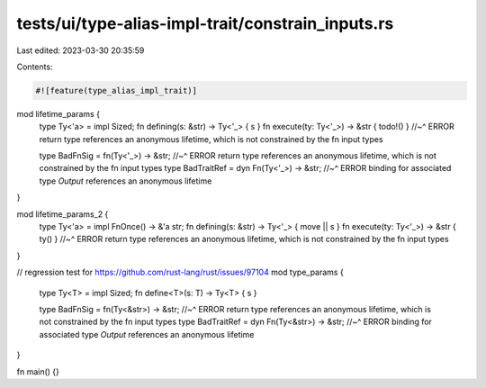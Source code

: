 tests/ui/type-alias-impl-trait/constrain_inputs.rs
==================================================

Last edited: 2023-03-30 20:35:59

Contents:

.. code-block:: rs

    #![feature(type_alias_impl_trait)]

mod lifetime_params {
    type Ty<'a> = impl Sized;
    fn defining(s: &str) -> Ty<'_> { s }
    fn execute(ty: Ty<'_>) -> &str { todo!() }
    //~^ ERROR return type references an anonymous lifetime, which is not constrained by the fn input types

    type BadFnSig = fn(Ty<'_>) -> &str;
    //~^ ERROR return type references an anonymous lifetime, which is not constrained by the fn input types
    type BadTraitRef = dyn Fn(Ty<'_>) -> &str;
    //~^ ERROR binding for associated type `Output` references an anonymous lifetime
}

mod lifetime_params_2 {
    type Ty<'a> = impl FnOnce() -> &'a str;
    fn defining(s: &str) -> Ty<'_> { move || s }
    fn execute(ty: Ty<'_>) -> &str { ty() }
    //~^ ERROR return type references an anonymous lifetime, which is not constrained by the fn input types
}

// regression test for https://github.com/rust-lang/rust/issues/97104
mod type_params {
    type Ty<T> = impl Sized;
    fn define<T>(s: T) -> Ty<T> { s }

    type BadFnSig = fn(Ty<&str>) -> &str;
    //~^ ERROR return type references an anonymous lifetime, which is not constrained by the fn input types
    type BadTraitRef = dyn Fn(Ty<&str>) -> &str;
    //~^ ERROR binding for associated type `Output` references an anonymous lifetime
}

fn main() {}


